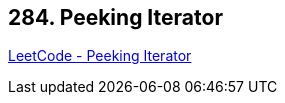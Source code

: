 == 284. Peeking Iterator

https://leetcode.com/problems/peeking-iterator/[LeetCode - Peeking Iterator]

